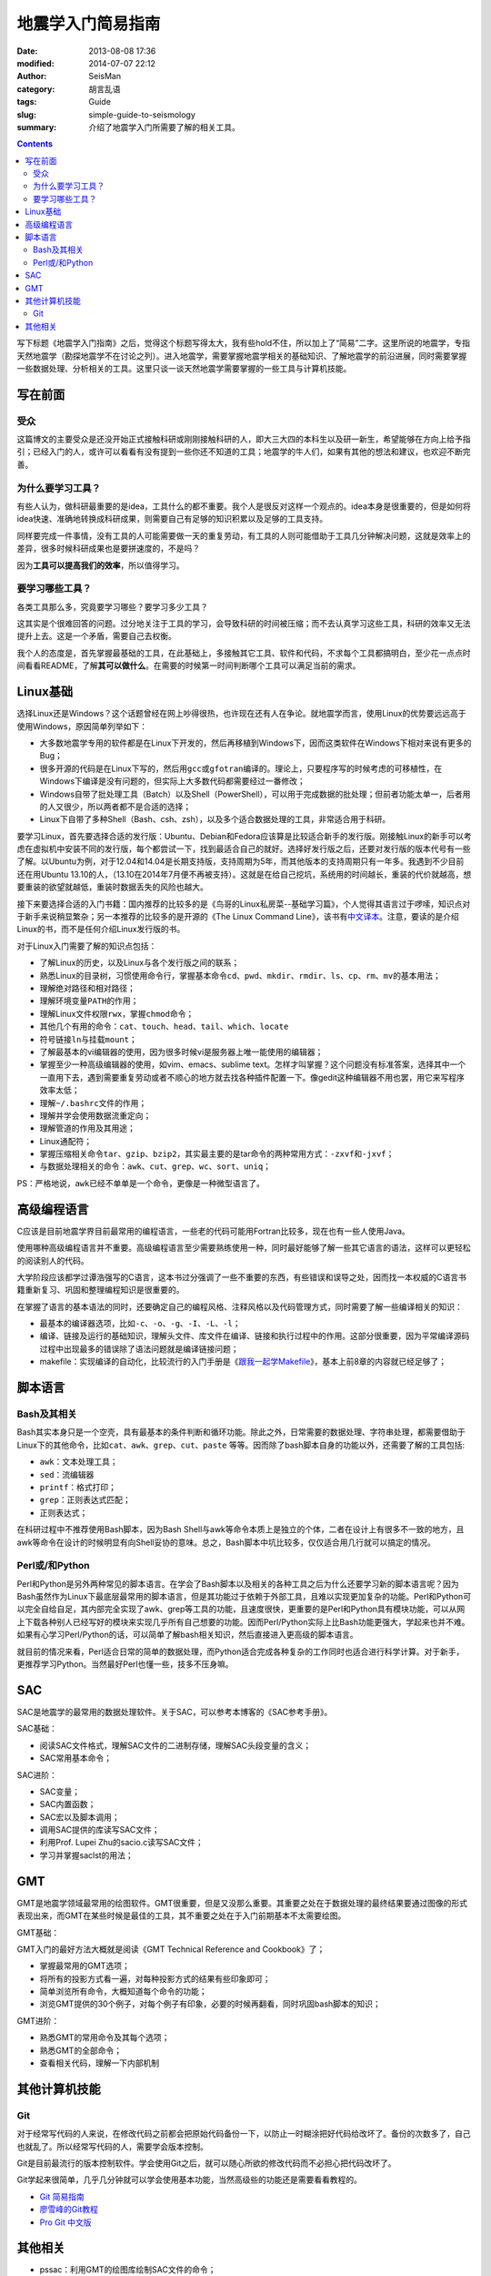 地震学入门简易指南
##################

:date: 2013-08-08 17:36
:modified: 2014-07-07 22:12
:author: SeisMan
:category: 胡言乱语
:tags: Guide
:slug: simple-guide-to-seismology
:summary: 介绍了地震学入门所需要了解的相关工具。

.. contents::

写下标题《地震学入门指南》之后，觉得这个标题写得太大，我有些hold不住，所以加上了“简易”二字。这里所说的地震学，专指天然地震学（勘探地震学不在讨论之列）。进入地震学，需要掌握地震学相关的基础知识、了解地震学的前沿进展，同时需要掌握一些数据处理、分析相关的工具。这里只谈一谈天然地震学需要掌握的一些工具与计算机技能。

写在前面
========

受众
----

这篇博文的主要受众是还没开始正式接触科研或刚刚接触科研的人，即大三大四的本科生以及研一新生，希望能够在方向上给予指引；已经入门的人，或许可以看看有没有提到一些你还不知道的工具；地震学的牛人们，如果有其他的想法和建议，也欢迎不断完善。

为什么要学习工具？
------------------

有些人认为，做科研最重要的是idea，工具什么的都不重要。我个人是很反对这样一个观点的。idea本身是很重要的，但是如何将idea快速、准确地转换成科研成果，则需要自己有足够的知识积累以及足够的工具支持。

同样要完成一件事情，没有工具的人可能需要做一天的重复劳动，有工具的人则可能借助于工具几分钟解决问题，这就是效率上的差异，很多时候科研成果也是要拼速度的，不是吗？

因为\ **工具可以提高我们的效率**\ ，所以值得学习。

要学习哪些工具？
----------------

各类工具那么多，究竟要学习哪些？要学习多少工具？

这其实是个很难回答的问题。过分地关注于工具的学习，会导致科研的时间被压缩；而不去认真学习这些工具，科研的效率又无法提升上去。这是一个矛盾，需要自己去权衡。

我个人的态度是，首先掌握最基础的工具，在此基础上，多接触其它工具、软件和代码，不求每个工具都搞明白，至少花一点点时间看看README，了解\ **其可以做什么**\ 。在需要的时候第一时间判断哪个工具可以满足当前的需求。

Linux基础
=========

选择Linux还是Windows？这个话题曾经在网上吵得很热，也许现在还有人在争论。就地震学而言，使用Linux的优势要远远高于使用Windows，原因简单列举如下：

- 大多数地震学专用的软件都是在Linux下开发的，然后再移植到Windows下，因而这类软件在Windows下相对来说有更多的Bug；
- 很多开源的代码是在Linux下写的，然后用\ ``gcc``\ 或\ ``gfotran``\ 编译的。理论上，只要程序写的时候考虑的可移植性，在Windows下编译是没有问题的，但实际上大多数代码都需要经过一番修改；
- Windows自带了批处理工具（Batch）以及Shell（PowerShell），可以用于完成数据的批处理；但前者功能太单一，后者用的人又很少，所以两者都不是合适的选择；
- Linux下自带了多种Shell（Bash、csh、zsh），以及多个适合数据处理的工具，非常适合用于科研。

要学习Linux，首先要选择合适的发行版：Ubuntu、Debian和Fedora应该算是比较适合新手的发行版。刚接触Linux的新手可以考虑在虚拟机中安装不同的发行版，每个都尝试一下，找到最适合自己的就好。选择好发行版之后，还要对发行版的版本代号有一些了解。以Ubuntu为例，对于12.04和14.04是长期支持版，支持周期为5年，而其他版本的支持周期只有一年多。我遇到不少目前还在用Ubuntu 13.10的人，（13.10在2014年7月便不再被支持）。这就是在给自己挖坑，系统用的时间越长，重装的代价就越高，想要重装的欲望就越低，重装时数据丢失的风险也越大。

接下来要选择合适的入门书籍：国内推荐的比较多的是《鸟哥的Linux私房菜--基础学习篇》，个人觉得其语言过于啰嗦，知识点对于新手来说稍显繁杂；另一本推荐的比较多的是开源的《The Linux Command Line》，该书有\ `中文译本 <http://billie66.github.io/TLCL/>`_\ 。注意，要读的是介绍Linux的书，而不是任何介绍Linux发行版的书。

对于Linux入门需要了解的知识点包括：

-  了解Linux的历史，以及Linux与各个发行版之间的联系；
-  熟悉Linux的目录树，习惯使用命令行，掌握基本命令\ ``cd``\ 、\ ``pwd``\ 、\ ``mkdir``\ 、\ ``rmdir``\、\ ``ls``\ 、\ ``cp``\ 、\ ``rm``\ 、\ ``mv``\ 的基本用法；
-  理解绝对路径和相对路径；
-  理解环境变量\ ``PATH``\ 的作用；
-  理解Linux文件权限\ ``rwx``\ ，掌握\ ``chmod``\ 命令；
-  其他几个有用的命令：\ ``cat``\ 、\ ``touch``\ 、\ ``head``\ 、\ ``tail``\ 、\ ``which``\ 、\ ``locate``\
-  符号链接\ ``ln``\ 与挂载\ ``mount``\ ；
-  了解最基本的vi编辑器的使用，因为很多时候vi是服务器上唯一能使用的编辑器；
-  掌握至少一种高级编辑器的使用，如vim、emacs、sublime text。怎样才叫掌握？这个问题没有标准答案，选择其中一个一直用下去，遇到需要重复劳动或者不顺心的地方就去找各种插件配置一下。像gedit这种编辑器不用也罢，用它来写程序效率太低；
-  理解\ ``~/.bashrc``\ 文件的作用；
-  理解并学会使用数据流重定向；
-  理解管道的作用及其用途；
-  Linux通配符；
-  掌握压缩相关命令\ ``tar``\ 、\ ``gzip``\ 、\ ``bzip2``\ ，其实最主要的是tar命令的两种常用方式：\ ``-zxvf``\ 和\ ``-jxvf``\ ；
-  与数据处理相关的命令：\ ``awk``\ 、\ ``cut``\ 、\ ``grep``\ 、\ ``wc``\ 、\ ``sort``\ 、\ ``uniq``\ ；

PS：严格地说，\ ``awk``\ 已经不单单是一个命令，更像是一种微型语言了。

高级编程语言
============

C应该是目前地震学界目前最常用的编程语言，一些老的代码可能用Fortran比较多，现在也有一些人使用Java。

使用哪种高级编程语言并不重要。高级编程语言至少需要熟练使用一种，同时最好能够了解一些其它语言的语法，这样可以更轻松的阅读别人的代码。

大学阶段应该都学过谭浩强写的C语言，这本书过分强调了一些不重要的东西，有些错误和误导之处，因而找一本权威的C语言书籍重新复习、巩固和整理编程知识是很重要的。

在掌握了语言的基本语法的同时，还要确定自己的编程风格、注释风格以及代码管理方式，同时需要了解一些编译相关的知识：

-  最基本的编译器选项，比如\ ``-c``\ 、\ ``-o``\ 、\ ``-g``\ 、\ ``-I``\ 、\ ``-L``\ 、\ ``-l``\ ；
-  编译、链接及运行的基础知识，理解头文件、库文件在编译、链接和执行过程中的作用。这部分很重要，因为平常编译源码过程中出现最多的错误除了语法问题就是编译链接问题；
-  makefile：实现编译的自动化，比较流行的入门手册是《\ `跟我一起学Makefile <{filename}/Programming/2014-03-07_how-to-write-makefile.rst>`_\ 》，基本上前8章的内容就已经足够了；

脚本语言
========

Bash及其相关
------------

Bash其实本身只是一个空壳，具有最基本的条件判断和循环功能。除此之外，日常需要的数据处理、字符串处理，都需要借助于Linux下的其他命令，比如\ ``cat``\ 、\ ``awk``\ 、\ ``grep``\ 、\ ``cut``\ 、\ ``paste`` \等等。因而除了bash脚本自身的功能以外，还需要了解的工具包括:

-  \ ``awk``\ ：文本处理工具；
-  \ ``sed``\ ：流编辑器
-  \ ``printf``\ ：格式打印；
-  \ ``grep``\ ：正则表达式匹配；
-  正则表达式；

在科研过程中不推荐使用Bash脚本，因为Bash Shell与awk等命令本质上是独立的个体，二者在设计上有很多不一致的地方，且awk等命令在设计的时候明显有向Shell妥协的意味。总之，Bash脚本中坑比较多，仅仅适合用几行就可以搞定的情况。

Perl或/和Python
---------------

Perl和Python是另外两种常见的脚本语言。在学会了Bash脚本以及相关的各种工具之后为什么还要学习新的脚本语言呢？因为Bash虽然作为Linux下最底层最常用的脚本语言，但是其功能过于依赖于外部工具，且难以实现更加复杂的功能。Perl和Python可以完全自给自足，其内部完全实现了awk、grep等工具的功能，且速度很快，更重要的是Perl和Python具有模块功能，可以从网上下载各种别人已经写好的模块来实现几乎所有自己想要的功能。因而Perl/Python实际上比Bash功能更强大，学起来也并不难。如果有心学习Perl/Python的话，可以简单了解bash相关知识，然后直接进入更高级的脚本语言。

就目前的情况来看，Perl适合日常的简单的数据处理，而Python适合完成各种复杂的工作同时也适合进行科学计算。对于新手，更推荐学习Python。当然最好Perl也懂一些，技多不压身嘛。

SAC
===

SAC是地震学的最常用的数据处理软件。关于SAC，可以参考本博客的《SAC参考手册》。

SAC基础：

-  阅读SAC文件格式，理解SAC文件的二进制存储，理解SAC头段变量的含义；
-  SAC常用基本命令；

SAC进阶：

-  SAC变量；
-  SAC内置函数；
-  SAC宏以及脚本调用；
-  调用SAC提供的库读写SAC文件；
-  利用Prof. Lupei Zhu的sacio.c读写SAC文件；
-  学习并掌握saclst的用法；

GMT
===

GMT是地震学领域最常用的绘图软件。GMT很重要，但是又没那么重要。其重要之处在于数据处理的最终结果要通过图像的形式表现出来，而GMT在某些时候是最佳的工具，其不重要之处在于入门前期基本不太需要绘图。

GMT基础：

GMT入门的最好方法大概就是阅读《GMT Technical Reference and Cookbook》了；

-  掌握最常用的GMT选项；
-  将所有的投影方式看一遍，对每种投影方式的结果有些印象即可；
-  简单浏览所有命令，大概知道每个命令的功能；
-  浏览GMT提供的30个例子，对每个例子有印象，必要的时候再翻看，同时巩固bash脚本的知识；

GMT进阶：

-  熟悉GMT的常用命令及其每个选项；
-  熟悉GMT的全部命令；
-  查看相关代码，理解一下内部机制

其他计算机技能
==============

Git
---

对于经常写代码的人来说，在修改代码之前都会把原始代码备份一下，以防止一时糊涂把好代码给改坏了。备份的次数多了，自己也就乱了。所以经常写代码的人，需要学会版本控制。

Git是目前最流行的版本控制软件。学会使用Git之后，就可以随心所欲的修改代码而不必担心把代码改坏了。

Git学起来很简单，几乎几分钟就可以学会使用基本功能，当然高级些的功能还是需要看看教程的。

- `Git 简易指南 <http://www.bootcss.com/p/git-guide/>`_
- `廖雪峰的Git教程 <http://www.liaoxuefeng.com/wiki/0013739516305929606dd18361248578c67b8067c8c017b000>`_
- `Pro Git 中文版 <http://git-scm.com/book/zh>`_

其他相关
========

- pssac：利用GMT的绘图库绘制SAC文件的命令；
- TauP：计算到时等等信息的工具；
- 仪器响应：理解仪器响应是正确数据处理的基础；
